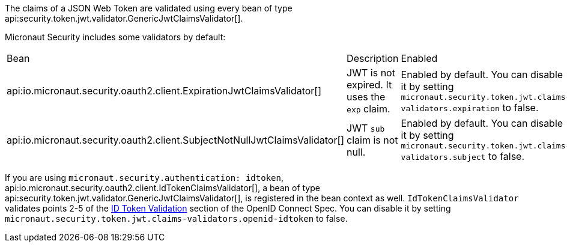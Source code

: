 The claims of a JSON Web Token are validated using every bean of type api:security.token.jwt.validator.GenericJwtClaimsValidator[]. 

Micronaut Security includes some validators by default: 

|===
| Bean | Description | Enabled
| api:io.micronaut.security.oauth2.client.ExpirationJwtClaimsValidator[]  
|  JWT is not expired. It uses the `exp` claim.
| Enabled by default. You can disable it by setting `micronaut.security.token.jwt.claims-validators.expiration` to false.
| api:io.micronaut.security.oauth2.client.SubjectNotNullJwtClaimsValidator[]
| JWT `sub` claim is not null.
| Enabled by default. You can disable it by setting `micronaut.security.token.jwt.claims-validators.subject` to false.
|===

If you are using `micronaut.security.authentication: idtoken`, api:io.micronaut.security.oauth2.client.IdTokenClaimsValidator[], a bean of type api:security.token.jwt.validator.GenericJwtClaimsValidator[], is registered in the bean context as well. `IdTokenClaimsValidator` validates points 2-5 of the https://openid.net/specs/openid-connect-core-1_0.html#IDTokenValidation[ID Token Validation] section of the OpenID Connect Spec. You can disable it by setting `micronaut.security.token.jwt.claims-validators.openid-idtoken` to false.